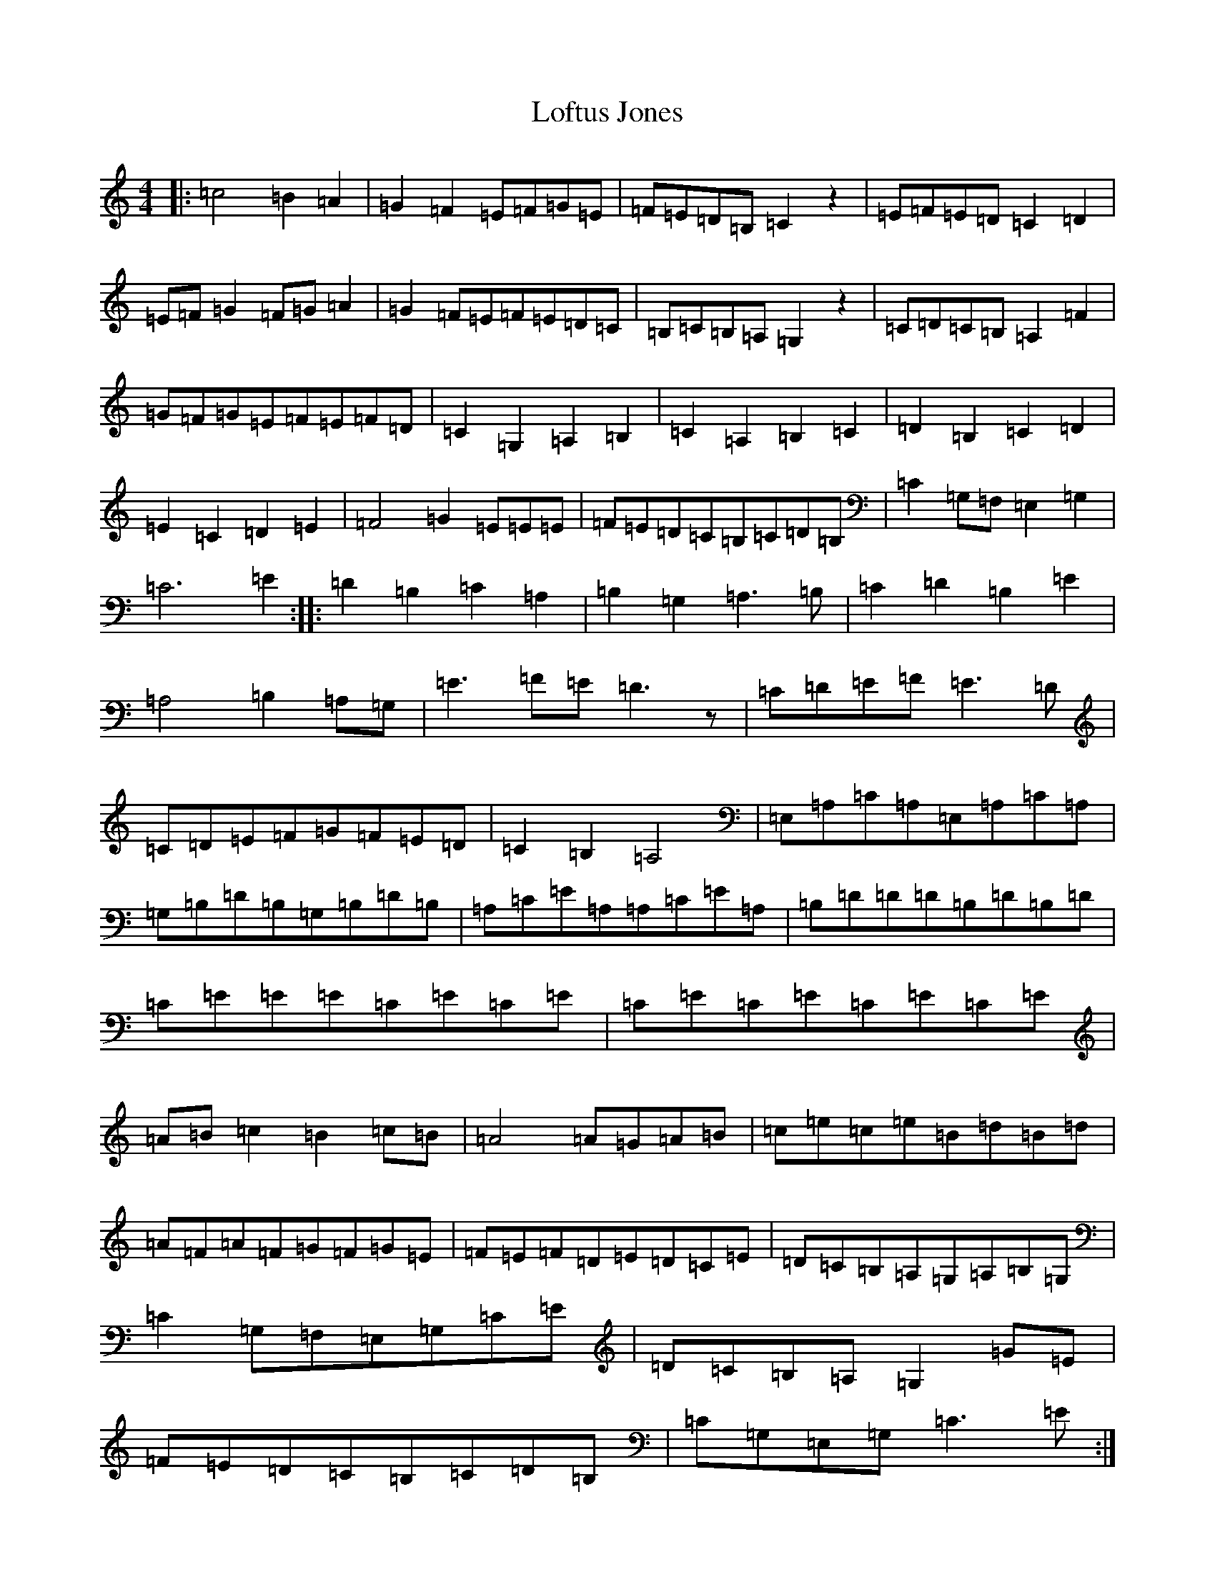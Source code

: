 X: 12669
T: Loftus Jones
S: https://thesession.org/tunes/640#setting20763
Z: G Major
R: reel
M:4/4
L:1/8
K: C Major
|:=c4=B2=A2|=G2=F2=E=F=G=E|=F=E=D=B,=C2z2|=E=F=E=D=C2=D2|=E=F=G2=F=G=A2|=G2=F=E=F=E=D=C|=B,=C=B,=A,=G,2z2|=C=D=C=B,=A,2=F2|=G=F=G=E=F=E=F=D|=C2=G,2=A,2=B,2|=C2=A,2=B,2=C2|=D2=B,2=C2=D2|=E2=C2=D2=E2|=F4=G2=E/3=E/3=E/3|=F=E=D=C=B,=C=D=B,|=C2=G,=F,=E,2=G,2|=C6=E2:||:=D2=B,2=C2=A,2|=B,2=G,2=A,3=B,|=C2=D2=B,2=E2|=A,4=B,2=A,=G,|=E3=F=E=D3z|=C=D=E=F=E3=D|=C=D=E=F=G=F=E=D|=C2=B,2=A,4|=E,=A,=C=A,=E,=A,=C=A,|=G,=B,=D=B,=G,=B,=D=B,|=A,=C=E=A,=A,=C=E=A,|=B,=D=D=D=B,=D=B,=D|=C=E=E=E=C=E=C=E|=C=E=C=E=C=E=C=E|=A=B=c2=B2=c=B|=A4=A=G=A=B|=c=e=c=e=B=d=B=d|=A=F=A=F=G=F=G=E|=F=E=F=D=E=D=C=E|=D=C=B,=A,=G,=A,=B,=G,|=C2=G,=F,=E,=G,=C=E|=D=C=B,=A,=G,2=G=E|=F=E=D=C=B,=C=D=B,|=C=G,=E,=G,=C3=E:|